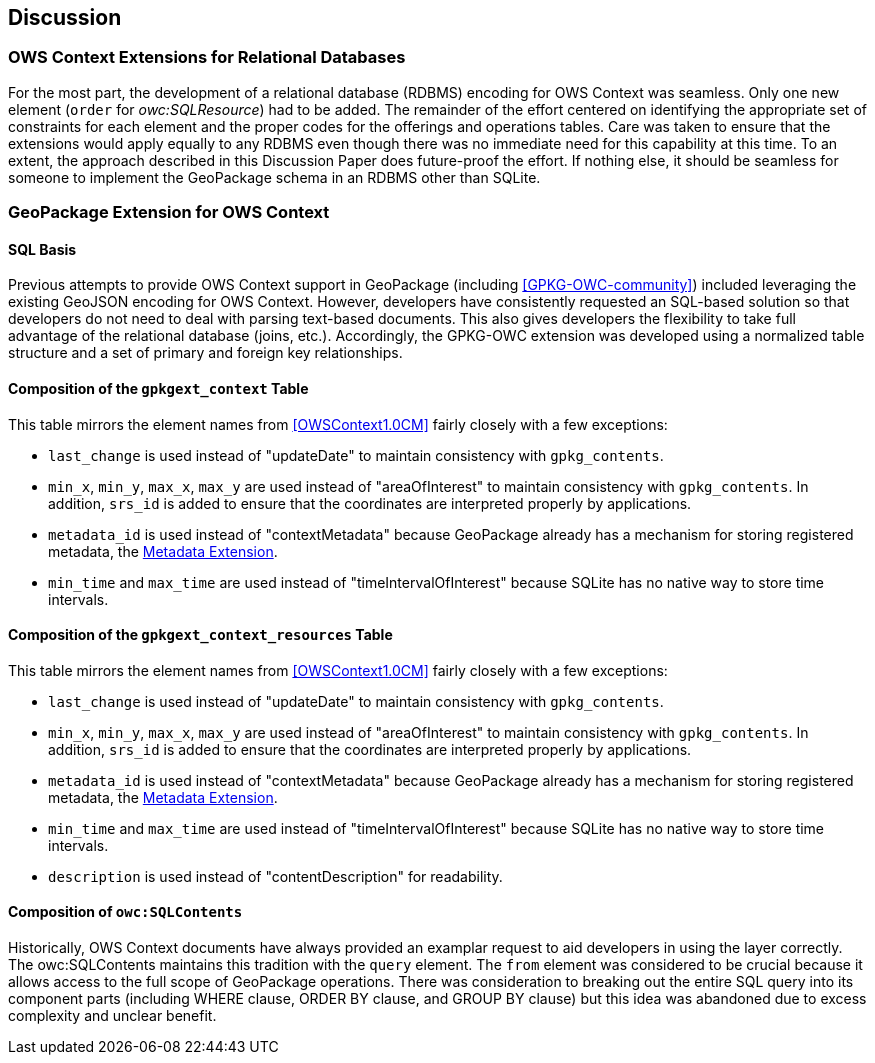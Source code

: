 [[DiscussionClause]]
== Discussion
=== OWS Context Extensions for Relational Databases
For the most part, the development of a relational database (RDBMS) encoding for OWS Context was seamless. Only one new element (`order` for _owc:SQLResource_) had to be added. The remainder of the effort centered on identifying the appropriate set of constraints for each element and the proper codes for the offerings and operations tables. Care was taken to ensure that the extensions would apply equally to any RDBMS even though there was no immediate need for this capability at this time. To an extent, the approach described in this Discussion Paper does future-proof the effort. If nothing else, it should be seamless for someone to implement the GeoPackage schema in an RDBMS other than SQLite. 

=== GeoPackage Extension for OWS Context
==== SQL Basis 
Previous attempts to provide OWS Context support in GeoPackage (including <<GPKG-OWC-community>>) included leveraging the existing GeoJSON encoding for OWS Context. However, developers have consistently requested an SQL-based solution so that developers do not need to deal with parsing text-based documents. 
This also gives developers the flexibility to take full advantage of the relational database (joins, etc.).
Accordingly, the GPKG-OWC extension was developed using a normalized table structure and a set of primary and foreign key relationships. 

==== Composition of the `gpkgext_context` Table
This table mirrors the element names from <<OWSContext1.0CM>> fairly closely with a few exceptions:

* `last_change` is used instead of "updateDate" to maintain consistency with `gpkg_contents`.
* `min_x`, `min_y`, `max_x`, `max_y` are used instead of "areaOfInterest" to maintain consistency with `gpkg_contents`. In addition, `srs_id` is added to ensure that the coordinates are interpreted properly by applications.
* `metadata_id` is used instead of "contextMetadata" because GeoPackage already has a mechanism for storing registered metadata, the http://www.geopackage.org/spec120/#extension_metadata[Metadata Extension].
* `min_time` and `max_time` are used instead of "timeIntervalOfInterest" because SQLite has no native way to store time intervals.

==== Composition of the `gpkgext_context_resources` Table
This table mirrors the element names from <<OWSContext1.0CM>> fairly closely with a few exceptions:

* `last_change` is used instead of "updateDate" to maintain consistency with `gpkg_contents`.
* `min_x`, `min_y`, `max_x`, `max_y` are used instead of "areaOfInterest" to maintain consistency with `gpkg_contents`. In addition, `srs_id` is added to ensure that the coordinates are interpreted properly by applications.
* `metadata_id` is used instead of "contextMetadata" because GeoPackage already has a mechanism for storing registered metadata, the http://www.geopackage.org/spec120/#extension_metadata[Metadata Extension].
* `min_time` and `max_time` are used instead of "timeIntervalOfInterest" because SQLite has no native way to store time intervals.
* `description` is used instead of "contentDescription" for readability.

==== Composition of `owc:SQLContents`
Historically, OWS Context documents have always provided an examplar request to aid developers in using the layer correctly.
The owc:SQLContents maintains this tradition with the `query` element. The `from` element was considered to be crucial because it allows access to the full scope of GeoPackage operations. There was consideration to breaking out the entire SQL query into its component parts (including WHERE clause, ORDER BY clause, and GROUP BY clause) but this idea was abandoned due to excess complexity and unclear benefit.